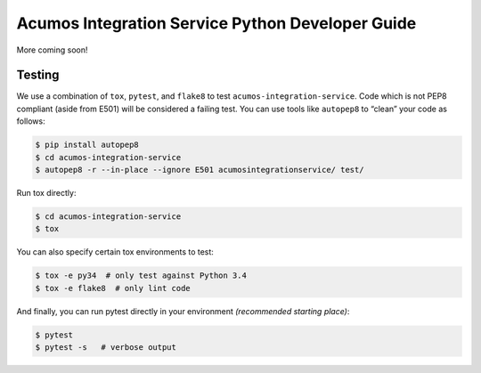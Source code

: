 .. ===============LICENSE_START=======================================================
.. Acumos CC-BY-4.0
.. ===================================================================================
.. Copyright (C) 2017-2018 AT&T Intellectual Property. All rights reserved.
.. ===================================================================================
.. This Acumos documentation file is distributed by AT&T
.. under the Creative Commons Attribution 4.0 International License (the "License");
.. you may not use this file except in compliance with the License.
.. You may obtain a copy of the License at
..
..      http://creativecommons.org/licenses/by/4.0
..
.. This file is distributed on an "AS IS" BASIS,
.. WITHOUT WARRANTIES OR CONDITIONS OF ANY KIND, either express or implied.
.. See the License for the specific language governing permissions and
.. limitations under the License.
.. ===============LICENSE_END=========================================================

===================================================
Acumos Integration Service Python Developer Guide
===================================================
More coming soon!

Testing
=======

We use a combination of ``tox``, ``pytest``, and ``flake8`` to test
``acumos-integration-service``. Code which is not PEP8 compliant (aside from E501) will be
considered a failing test. You can use tools like ``autopep8`` to
“clean” your code as follows:

.. code:: bash

    $ pip install autopep8
    $ cd acumos-integration-service
    $ autopep8 -r --in-place --ignore E501 acumosintegrationservice/ test/

Run tox directly:

.. code:: bash

    $ cd acumos-integration-service
    $ tox

You can also specify certain tox environments to test:

.. code:: bash

    $ tox -e py34  # only test against Python 3.4
    $ tox -e flake8  # only lint code

And finally, you can run pytest directly in your environment *(recommended starting place)*:

.. code:: bash

    $ pytest
    $ pytest -s   # verbose output
